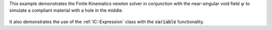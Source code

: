 This example demonstrates the Finite Kinematics newton solver in conjunction with the near-singular void field :math:`\psi` to simulate a compliant material with a hole in the middle.

.. figure:: ../../../tests/RubberPlateHole/reference/movie.gif
   :scale: 50%
   :align: center

It also demonstrates the use of the :ref:`IC::Expression` class with the :code:`variable` functionality.


